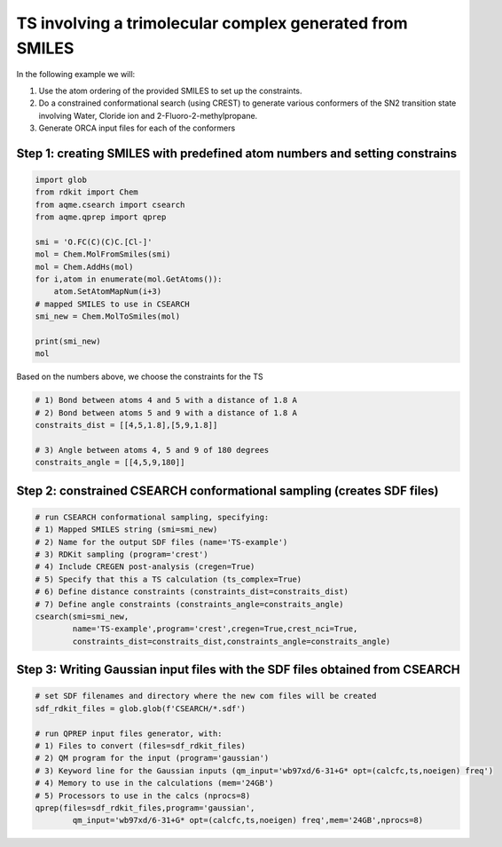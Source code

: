 TS involving a trimolecular complex generated from SMILES
---------------------------------------------------------

In the following example we will: 

1) Use the atom ordering of the provided SMILES to set up the constraints.
2) Do a constrained conformational search (using CREST) to generate various 
   conformers  of the SN2 transition state involving Water, Cloride ion and 
   2-Fluoro-2-methylpropane.  
3) Generate ORCA input files for each of the conformers

Step 1: creating SMILES with predefined atom numbers and setting constrains
...........................................................................

.. code:: python

    import glob
    from rdkit import Chem
    from aqme.csearch import csearch
    from aqme.qprep import qprep
    
    smi = 'O.FC(C)(C)C.[Cl-]'
    mol = Chem.MolFromSmiles(smi)
    mol = Chem.AddHs(mol)
    for i,atom in enumerate(mol.GetAtoms()):
        atom.SetAtomMapNum(i+3) 
    # mapped SMILES to use in CSEARCH
    smi_new = Chem.MolToSmiles(mol)
    
    print(smi_new)
    mol

Based on the numbers above, we choose the constraints for the TS

.. code:: python

    # 1) Bond between atoms 4 and 5 with a distance of 1.8 A
    # 2) Bond between atoms 5 and 9 with a distance of 1.8 A
    constraits_dist = [[4,5,1.8],[5,9,1.8]]
    
    # 3) Angle between atoms 4, 5 and 9 of 180 degrees
    constraits_angle = [[4,5,9,180]]

Step 2: constrained CSEARCH conformational sampling (creates SDF files)
.......................................................................

.. code:: python

    # run CSEARCH conformational sampling, specifying:
    # 1) Mapped SMILES string (smi=smi_new)
    # 2) Name for the output SDF files (name='TS-example')
    # 3) RDKit sampling (program='crest')
    # 4) Include CREGEN post-analysis (cregen=True)
    # 5) Specify that this a TS calculation (ts_complex=True)
    # 6) Define distance constraints (constraints_dist=constraits_dist)
    # 7) Define angle constraints (constraints_angle=constraits_angle)
    csearch(smi=smi_new,
            name='TS-example',program='crest',cregen=True,crest_nci=True,
            constraints_dist=constraits_dist,constraints_angle=constraits_angle)

Step 3: Writing Gaussian input files with the SDF files obtained from CSEARCH
.............................................................................

.. code:: python

    # set SDF filenames and directory where the new com files will be created
    sdf_rdkit_files = glob.glob(f'CSEARCH/*.sdf')
    
    # run QPREP input files generator, with:
    # 1) Files to convert (files=sdf_rdkit_files)
    # 2) QM program for the input (program='gaussian')
    # 3) Keyword line for the Gaussian inputs (qm_input='wb97xd/6-31+G* opt=(calcfc,ts,noeigen) freq')
    # 4) Memory to use in the calculations (mem='24GB')
    # 5) Processors to use in the calcs (nprocs=8)
    qprep(files=sdf_rdkit_files,program='gaussian',
            qm_input='wb97xd/6-31+G* opt=(calcfc,ts,noeigen) freq',mem='24GB',nprocs=8)
